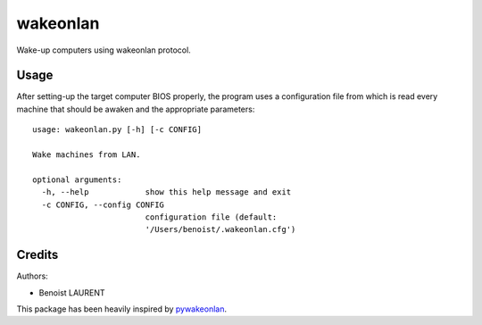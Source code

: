 wakeonlan
#########

Wake-up computers using wakeonlan protocol.


Usage
=====

After setting-up the target computer BIOS properly, the program uses a
configuration file from which is read every machine that should be awaken
and the appropriate parameters:

::

    usage: wakeonlan.py [-h] [-c CONFIG]

    Wake machines from LAN.

    optional arguments:
      -h, --help            show this help message and exit
      -c CONFIG, --config CONFIG
                            configuration file (default:
                            '/Users/benoist/.wakeonlan.cfg')

Credits
=======

Authors:

* Benoist LAURENT


This package has been heavily inspired by `pywakeonlan`_.


.. _pywakeonlan: https://github.com/remcohaszing/pywakeonlan